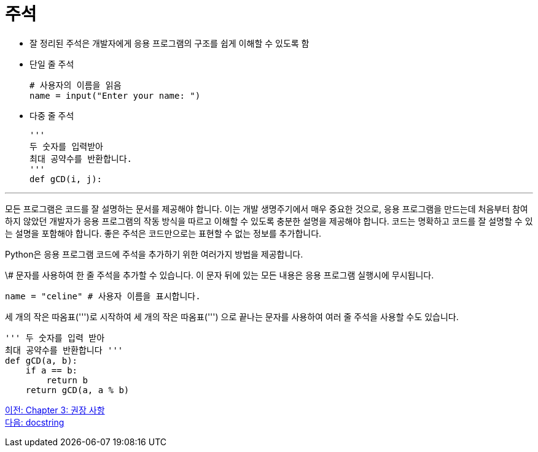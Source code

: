 = 주석

* 잘 정리된 주석은 개발자에게 응용 프로그램의 구조를 쉽게 이해할 수 있도록 함
* 단일 줄 주석
+
[source, python]
----
# 사용자의 이름을 읽음
name = input("Enter your name: ")
----
+
* 다중 줄 주석
+
[source, python]
----
'''
두 숫자를 입력받아
최대 공약수를 반환합니다.
'''
def gCD(i, j):
----

---

모든 프로그램은 코드를 잘 설명하는 문서를 제공해야 합니다. 이는 개발 생명주기에서 매우 중요한 것으로, 응용 프로그램을 만드는데 처음부터 참여하지 않았던 개발자가 응용 프로그램의 작동 방식을 따르고 이해할 수 있도록 충분한 설명을 제공해야 합니다. 코드는 명확하고 코드를 잘 설명할 수 있는 설명을 포함해야 합니다. 좋은 주석은 코드만으로는 표현할 수 없는 정보를 추가합니다.

Python은 응용 프로그램 코드에 주석을 추가하기 위한 여러가지 방법을 제공합니다.

\# 문자를 사용하여 한 줄 주석을 추가할 수 있습니다. 이 문자 뒤에 있는 모든 내용은 응용 프로그램 실행시에 무시됩니다.

[source, python]
----
name = "celine" # 사용자 이름을 표시합니다.
----

세 개의 작은 따옴표(''')로 시작하여 세 개의 작은 따옴표(''') 으로 끝나는 문자를 사용하여 여러 줄 주석을 사용할 수도 있습니다.

[source, python]
----
''' 두 숫자를 입력 받아
최대 공약수를 반환합니다 '''
def gCD(a, b):
    if a == b:
        return b
    return gCD(a, a % b)
----

link:./12_recommand.adoc[이전: Chapter 3: 권장 사항] +
link:./14_docstring.adoc[다음: docstring]